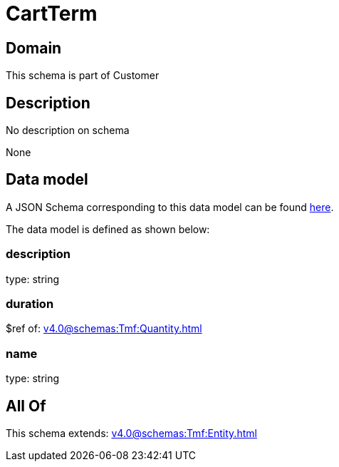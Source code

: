 = CartTerm

[#domain]
== Domain

This schema is part of Customer

[#description]
== Description

No description on schema

None

[#data_model]
== Data model

A JSON Schema corresponding to this data model can be found https://tmforum.org[here].

The data model is defined as shown below:


=== description
type: string


=== duration
$ref of: xref:v4.0@schemas:Tmf:Quantity.adoc[]


=== name
type: string


[#all_of]
== All Of

This schema extends: xref:v4.0@schemas:Tmf:Entity.adoc[]
